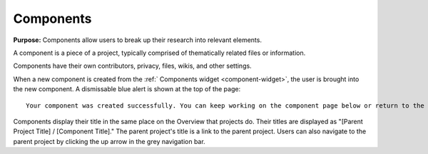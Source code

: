 .. _components:

Components
**********

**Purpose:** Components allow users to break up their research into relevant elements.

A component is a piece of a project, typically comprised of thematically related files or information.

Components have their own contributors, privacy, files, wikis, and other settings.

When a new component is created from the :ref:` Components widget <component-widget>`, the user is brought into the new component.
A dismissable blue alert is shown at the top of the page::

    Your component was created successfully. You can keep working on the component page below or return to the project page.

Components display their title in the same place on the Overview that projects do. Their titles are displayed as "[Parent Project
Title] / [Component Title]." The parent project's title is a link to the parent project. Users can also navigate to the parent
project by clicking the up arrow in the grey navigation bar.
